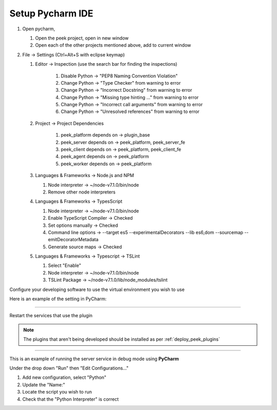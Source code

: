 .. _setup_pycharm_ide:

=================
Setup Pycharm IDE
=================

#.  Open pycharm,

    #.  Open the peek project, open in new window
    #.  Open each of the other projects mentioned above, add to current window

#.  File -> Settings (Ctrl+Alt+S with eclipse keymap)

    #. Editor -> Inspection (use the search bar for finding the inspections)

        #.  Disable Python -> "PEP8 Naming Convention Violation"
        #.  Change Python -> "Type Checker" from warning to error
        #.  Change Python -> "Incorrect Docstring" from warning to error
        #.  Change Python -> "Missing type hinting ..." from warning to error
        #.  Change Python -> "Incorrect call arguments" from warning to error
        #.  Change Python -> "Unresolved references" from warning to error

    #. Project -> Project Dependencies

        #.  peek_platform depends on -> plugin_base
        #.  peek_server depends on -> peek_platform, peek_server_fe
        #.  peek_client depends on -> peek_platform, peek_client_fe
        #.  peek_agent depends on -> peek_platform
        #.  peek_worker depends on -> peek_platform

    #.  Languages & Frameworks -> Node.js and NPM

        #.  Node interpreter -> ~/node-v7.1.0/bin/node
        #.  Remove other node interpreters

        .. image:: settings_nodejs_and_npm.png

    #.  Languages & Frameworks -> TypesScript

        #.  Node interpreter -> ~/node-v7.1.0/bin/node
        #.  Enable TypeScript Compiler -> Checked
        #.  Set options manually -> Checked
        #.  Command line options -> --target es5 --experimentalDecorators --lib es6,dom --sourcemap --emitDecoratorMetadata
        #.  Generate source maps -> Checked

        .. image:: settings_typescript.png

    #.  Languages & Frameworks -> Typescript -> TSLint

        #.  Select "Enable"
        #.  Node interpreter -> ~/node-v7.1.0/bin/node
        #.  TSLint Package -> ~/node-v7.1.0/lib/node_modules/tslint

        .. image:: settings_tslint.png

Configure your developing software to use the virtual environment you wish to use

Here is an example of the setting in PyCharm:

.. image:: PycharmProjectInterpreter.jpg

----

Restart the services that use the plugin

.. NOTE:: The plugins that aren't being developed should be installed as per
    :ref:`deploy_peek_plugins`

----

This is an example of running the server service in debug mode using **PyCharm**

Under the drop down "Run" then "Edit Configurations..."

1.  Add new configuration, select "Python"
2.  Update the "Name:"
3.  Locate the script you wish to run
4.  Check that the "Python Interpreter" is correct

.. image:: PycharmDebugRunServer.jpg
